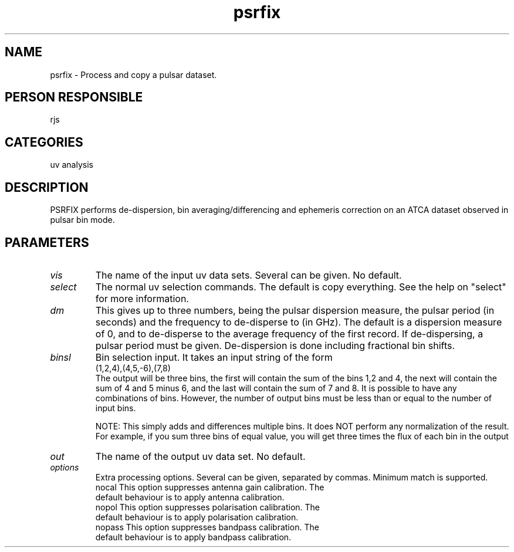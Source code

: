 .TH psrfix 1
.SH NAME
psrfix - Process and copy a pulsar dataset.
.SH PERSON RESPONSIBLE
rjs
.SH CATEGORIES
uv analysis
.SH DESCRIPTION
PSRFIX performs de-dispersion, bin averaging/differencing and
ephemeris correction on an ATCA dataset observed in pulsar
bin mode.
.SH PARAMETERS
.TP
\fIvis\fP
The name of the input uv data sets. Several can be given. No default.
.TP
\fIselect\fP
The normal uv selection commands. The default is copy everything.
See the help on "select" for more information.
.TP
\fIdm\fP
This gives up to three numbers, being the pulsar dispersion
measure, the pulsar period (in seconds) and the frequency to
de-disperse to (in GHz). The default is a dispersion
measure of 0, and to de-disperse to the average
frequency of the first record. If de-dispersing, a pulsar period
must be given.
De-dispersion is done including fractional bin shifts.
.TP
\fIbinsl\fP
Bin selection input. It takes an input string of the form
.nf
               (1,2,4),(4,5,-6),(7,8)
.fi
The output will be three bins, the first will contain the
sum of the bins 1,2 and 4, the next will contain the sum
of 4 and 5 minus 6, and the last will contain the sum of
7 and 8. It is possible to have any combinations of bins.
However, the number of output bins must be less than or
equal to the number of input bins.
.sp
NOTE: This simply adds and differences multiple bins. It does
NOT perform any normalization of the result. For example, if
you sum three bins of equal value, you will get three times the
flux of each bin in the output
.TP
\fIout\fP
The name of the output uv data set. No default.
.TP
\fIoptions\fP
Extra processing options. Several can be given, separated by
commas. Minimum match is supported.
.nf
  nocal   This option suppresses antenna gain calibration. The
          default behaviour is to apply antenna calibration.
  nopol   This option suppresses polarisation calibration. The
          default behaviour is to apply polarisation calibration.
  nopass  This option suppresses bandpass calibration. The
          default behaviour is to apply bandpass calibration.
